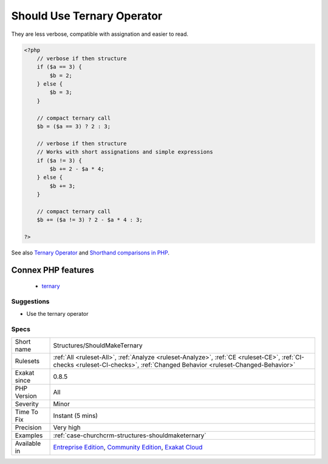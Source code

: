 .. _structures-shouldmaketernary:

.. _should-use-ternary-operator:

Should Use Ternary Operator
+++++++++++++++++++++++++++

.. meta\:\:
	:description:
		Should Use Ternary Operator: Ternary operators are the best when assigning values to a variable.
	:twitter:card: summary_large_image
	:twitter:site: @exakat
	:twitter:title: Should Use Ternary Operator
	:twitter:description: Should Use Ternary Operator: Ternary operators are the best when assigning values to a variable
	:twitter:creator: @exakat
	:twitter:image:src: https://www.exakat.io/wp-content/uploads/2020/06/logo-exakat.png
	:og:image: https://www.exakat.io/wp-content/uploads/2020/06/logo-exakat.png
	:og:title: Should Use Ternary Operator
	:og:type: article
	:og:description: Ternary operators are the best when assigning values to a variable
	:og:url: https://php-tips.readthedocs.io/en/latest/tips/Structures/ShouldMakeTernary.html
	:og:locale: en
  Ternary operators are the best when assigning values to a variable.

They are less verbose, compatible with assignation and easier to read.

.. code-block:: php
   
   <?php
       // verbose if then structure
       if ($a == 3) {
           $b = 2;
       } else {
           $b = 3;
       }
   
       // compact ternary call
       $b = ($a == 3) ? 2 : 3;
   
       // verbose if then structure
       // Works with short assignations and simple expressions
       if ($a != 3) {
           $b += 2 - $a * 4;
       } else {
           $b += 3;
       }
   
       // compact ternary call
       $b += ($a != 3) ? 2 - $a * 4 : 3;
   
   ?>

See also `Ternary Operator <https://www.php.net/manual/en/language.operators.comparison.php#language.operators.comparison.ternary>`_ and `Shorthand comparisons in PHP <https://stitcher.io/blog/shorthand-comparisons-in-php>`_.

Connex PHP features
-------------------

  + `ternary <https://php-dictionary.readthedocs.io/en/latest/dictionary/ternary.ini.html>`_


Suggestions
___________

* Use the ternary operator




Specs
_____

+--------------+-----------------------------------------------------------------------------------------------------------------------------------------------------------------------------------------+
| Short name   | Structures/ShouldMakeTernary                                                                                                                                                            |
+--------------+-----------------------------------------------------------------------------------------------------------------------------------------------------------------------------------------+
| Rulesets     | :ref:`All <ruleset-All>`, :ref:`Analyze <ruleset-Analyze>`, :ref:`CE <ruleset-CE>`, :ref:`CI-checks <ruleset-CI-checks>`, :ref:`Changed Behavior <ruleset-Changed-Behavior>`            |
+--------------+-----------------------------------------------------------------------------------------------------------------------------------------------------------------------------------------+
| Exakat since | 0.8.5                                                                                                                                                                                   |
+--------------+-----------------------------------------------------------------------------------------------------------------------------------------------------------------------------------------+
| PHP Version  | All                                                                                                                                                                                     |
+--------------+-----------------------------------------------------------------------------------------------------------------------------------------------------------------------------------------+
| Severity     | Minor                                                                                                                                                                                   |
+--------------+-----------------------------------------------------------------------------------------------------------------------------------------------------------------------------------------+
| Time To Fix  | Instant (5 mins)                                                                                                                                                                        |
+--------------+-----------------------------------------------------------------------------------------------------------------------------------------------------------------------------------------+
| Precision    | Very high                                                                                                                                                                               |
+--------------+-----------------------------------------------------------------------------------------------------------------------------------------------------------------------------------------+
| Examples     | :ref:`case-churchcrm-structures-shouldmaketernary`                                                                                                                                      |
+--------------+-----------------------------------------------------------------------------------------------------------------------------------------------------------------------------------------+
| Available in | `Entreprise Edition <https://www.exakat.io/entreprise-edition>`_, `Community Edition <https://www.exakat.io/community-edition>`_, `Exakat Cloud <https://www.exakat.io/exakat-cloud/>`_ |
+--------------+-----------------------------------------------------------------------------------------------------------------------------------------------------------------------------------------+


